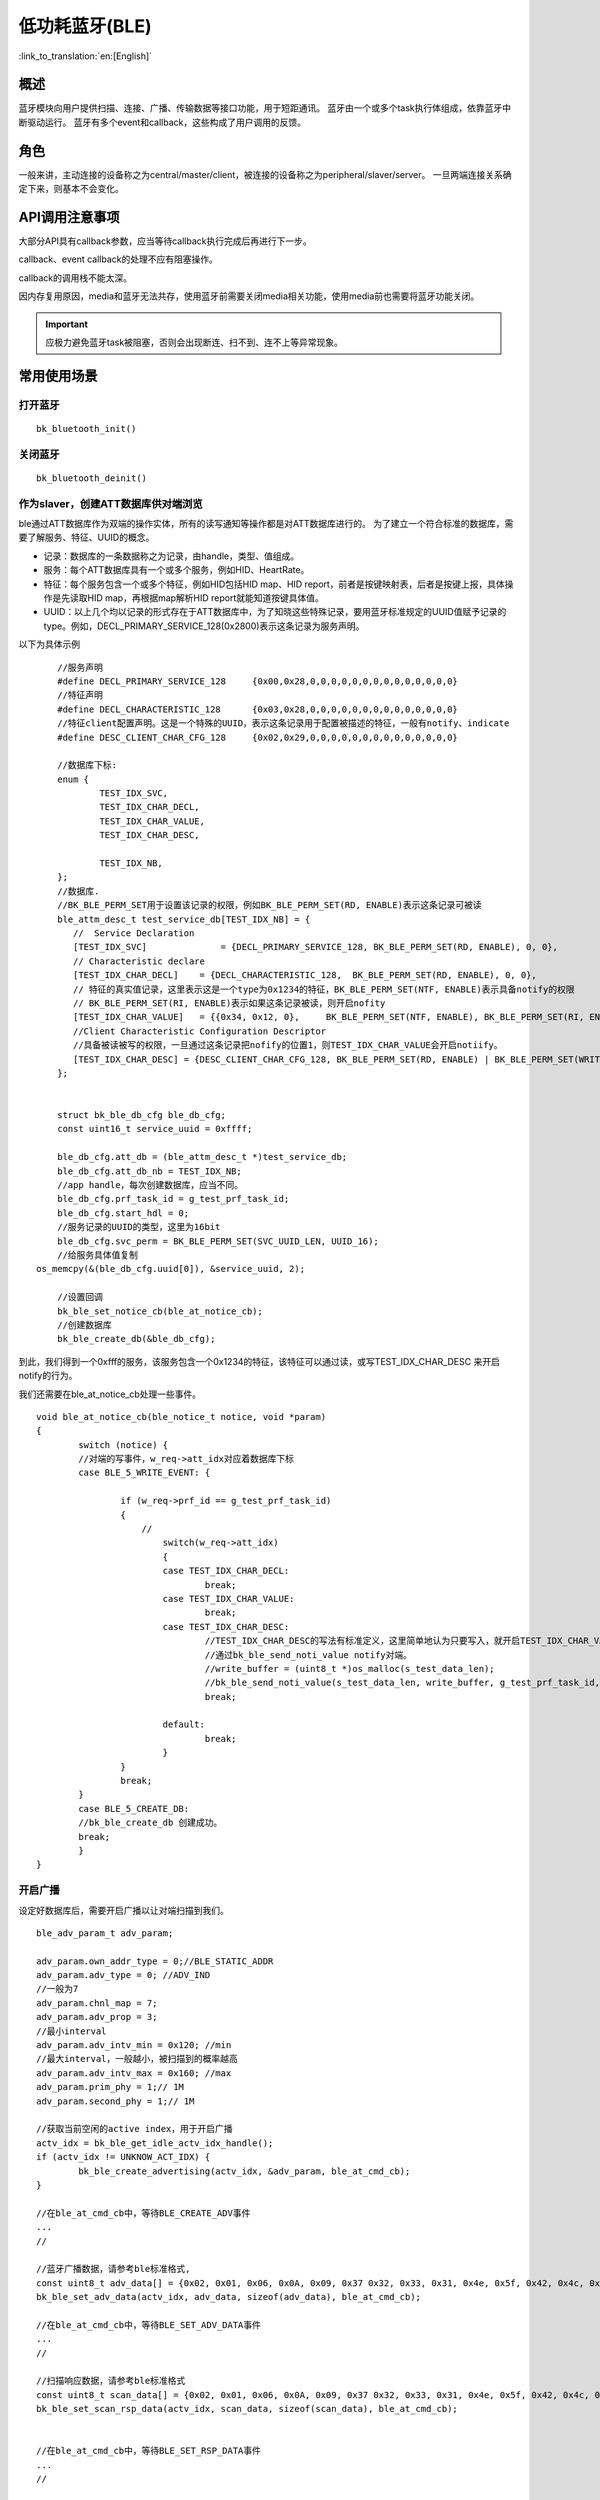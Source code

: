低功耗蓝牙(BLE)
========================

:link_to_translation:`en:[English]`

概述
""""""""""""""""""""""""""

蓝牙模块向用户提供扫描、连接、广播、传输数据等接口功能，用于短距通讯。
蓝牙由一个或多个task执行体组成，依靠蓝牙中断驱动运行。
蓝牙有多个event和callback，这些构成了用户调用的反馈。


角色
""""""""""""""""""""""""""
一般来讲，主动连接的设备称之为central/master/client，被连接的设备称之为peripheral/slaver/server。
一旦两端连接关系确定下来，则基本不会变化。




API调用注意事项
""""""""""""""""""""""""""

大部分API具有callback参数，应当等待callback执行完成后再进行下一步。

callback、event callback的处理不应有阻塞操作。

callback的调用栈不能太深。

因内存复用原因，media和蓝牙无法共存，使用蓝牙前需要关闭media相关功能，使用media前也需要将蓝牙功能关闭。

.. important::
    应极力避免蓝牙task被阻塞，否则会出现断连、扫不到、连不上等异常现象。
	
	
常用使用场景
""""""""""""""""""""""""""

打开蓝牙
****************************************

::

    bk_bluetooth_init()

关闭蓝牙
****************************************

::

    bk_bluetooth_deinit()


作为slaver，创建ATT数据库供对端浏览
****************************************
ble通过ATT数据库作为双端的操作实体，所有的读写通知等操作都是对ATT数据库进行的。
为了建立一个符合标准的数据库，需要了解服务、特征、UUID的概念。

- 记录：数据库的一条数据称之为记录，由handle，类型、值组成。
- 服务：每个ATT数据库具有一个或多个服务，例如HID、HeartRate。
- 特征：每个服务包含一个或多个特征，例如HID包括HID map、HID report，前者是按键映射表，后者是按键上报，具体操作是先读取HID map，再根据map解析HID report就能知道按键具体值。
- UUID：以上几个均以记录的形式存在于ATT数据库中，为了知晓这些特殊记录，要用蓝牙标准规定的UUID值赋予记录的type。例如，DECL_PRIMARY_SERVICE_128(0x2800)表示这条记录为服务声明。


以下为具体示例
::

	//服务声明
	#define DECL_PRIMARY_SERVICE_128     {0x00,0x28,0,0,0,0,0,0,0,0,0,0,0,0,0,0}
	//特征声明
	#define DECL_CHARACTERISTIC_128      {0x03,0x28,0,0,0,0,0,0,0,0,0,0,0,0,0,0}
	//特征client配置声明。这是一个特殊的UUID，表示这条记录用于配置被描述的特征，一般有notify、indicate
	#define DESC_CLIENT_CHAR_CFG_128     {0x02,0x29,0,0,0,0,0,0,0,0,0,0,0,0,0,0}

	//数据库下标:
	enum {
		TEST_IDX_SVC,
		TEST_IDX_CHAR_DECL,
		TEST_IDX_CHAR_VALUE,
		TEST_IDX_CHAR_DESC,

		TEST_IDX_NB,
	};
	//数据库.
	//BK_BLE_PERM_SET用于设置该记录的权限，例如BK_BLE_PERM_SET(RD, ENABLE)表示这条记录可被读
	ble_attm_desc_t test_service_db[TEST_IDX_NB] = {
	   //  Service Declaration
	   [TEST_IDX_SVC]              = {DECL_PRIMARY_SERVICE_128, BK_BLE_PERM_SET(RD, ENABLE), 0, 0},
	   // Characteristic declare
	   [TEST_IDX_CHAR_DECL]    = {DECL_CHARACTERISTIC_128,  BK_BLE_PERM_SET(RD, ENABLE), 0, 0},
	   // 特征的真实值记录，这里表示这是一个type为0x1234的特征，BK_BLE_PERM_SET(NTF, ENABLE)表示具备notify的权限
	   // BK_BLE_PERM_SET(RI, ENABLE)表示如果这条记录被读，则开启nofity
	   [TEST_IDX_CHAR_VALUE]   = {{0x34, 0x12, 0},     BK_BLE_PERM_SET(NTF, ENABLE), BK_BLE_PERM_SET(RI, ENABLE) | BK_BLE_PERM_SET(UUID_LEN, UUID_16), 128},
	   //Client Characteristic Configuration Descriptor
	   //具备被读被写的权限，一旦通过这条记录把nofify的位置1，则TEST_IDX_CHAR_VALUE会开启notiify。
	   [TEST_IDX_CHAR_DESC] = {DESC_CLIENT_CHAR_CFG_128, BK_BLE_PERM_SET(RD, ENABLE) | BK_BLE_PERM_SET(WRITE_REQ, ENABLE), 0, 0},
	};


	struct bk_ble_db_cfg ble_db_cfg;
	const uint16_t service_uuid = 0xffff;
	
	ble_db_cfg.att_db = (ble_attm_desc_t *)test_service_db;
	ble_db_cfg.att_db_nb = TEST_IDX_NB;
	//app handle，每次创建数据库，应当不同。
	ble_db_cfg.prf_task_id = g_test_prf_task_id;
	ble_db_cfg.start_hdl = 0;
	//服务记录的UUID的类型，这里为16bit
	ble_db_cfg.svc_perm = BK_BLE_PERM_SET(SVC_UUID_LEN, UUID_16);
	//给服务具体值复制
    os_memcpy(&(ble_db_cfg.uuid[0]), &service_uuid, 2);

	//设置回调
	bk_ble_set_notice_cb(ble_at_notice_cb);
	//创建数据库
	bk_ble_create_db(&ble_db_cfg);

到此，我们得到一个0xfff的服务，该服务包含一个0x1234的特征，该特征可以通过读，或写TEST_IDX_CHAR_DESC
来开启notify的行为。

我们还需要在ble_at_notice_cb处理一些事件。

::

	void ble_at_notice_cb(ble_notice_t notice, void *param)
	{
		switch (notice) {
		//对端的写事件，w_req->att_idx对应着数据库下标
		case BLE_5_WRITE_EVENT: {

			if (w_req->prf_id == g_test_prf_task_id)
			{
			    //
				switch(w_req->att_idx)
				{
				case TEST_IDX_CHAR_DECL:
					break;
				case TEST_IDX_CHAR_VALUE:
					break;
				case TEST_IDX_CHAR_DESC:
					//TEST_IDX_CHAR_DESC的写法有标准定义，这里简单地认为只要写入，就开启TEST_IDX_CHAR_VALUE的notify
					//通过bk_ble_send_noti_value notify对端。
					//write_buffer = (uint8_t *)os_malloc(s_test_data_len);
					//bk_ble_send_noti_value(s_test_data_len, write_buffer, g_test_prf_task_id, TEST_IDX_CHAR_VALUE);
					break;

				default:
					break;
				}
			}
			break;
		}
		case BLE_5_CREATE_DB:
		//bk_ble_create_db 创建成功。
		break;
		}
	}


开启广播
****************************************

设定好数据库后，需要开启广播以让对端扫描到我们。

::

	ble_adv_param_t adv_param;

	adv_param.own_addr_type = 0;//BLE_STATIC_ADDR
	adv_param.adv_type = 0; //ADV_IND
	//一般为7
	adv_param.chnl_map = 7;
	adv_param.adv_prop = 3;
	//最小interval
	adv_param.adv_intv_min = 0x120; //min
	//最大interval，一般越小，被扫描到的概率越高
	adv_param.adv_intv_max = 0x160; //max
	adv_param.prim_phy = 1;// 1M
	adv_param.second_phy = 1;// 1M
	
	//获取当前空闲的active index，用于开启广播
	actv_idx = bk_ble_get_idle_actv_idx_handle();
	if (actv_idx != UNKNOW_ACT_IDX) {
		bk_ble_create_advertising(actv_idx, &adv_param, ble_at_cmd_cb);
	}

	//在ble_at_cmd_cb中，等待BLE_CREATE_ADV事件
	...
	//

	//蓝牙广播数据，请参考ble标准格式,
	const uint8_t adv_data[] = {0x02, 0x01, 0x06, 0x0A, 0x09, 0x37 0x32, 0x33, 0x31, 0x4e, 0x5f, 0x42, 0x4c, 0x45};
	bk_ble_set_adv_data(actv_idx, adv_data, sizeof(adv_data), ble_at_cmd_cb);

	//在ble_at_cmd_cb中，等待BLE_SET_ADV_DATA事件
	...
	//

	//扫描响应数据，请参考ble标准格式
	const uint8_t scan_data[] = {0x02, 0x01, 0x06, 0x0A, 0x09, 0x37 0x32, 0x33, 0x31, 0x4e, 0x5f, 0x42, 0x4c, 0x45};
	bk_ble_set_scan_rsp_data(actv_idx, scan_data, sizeof(scan_data), ble_at_cmd_cb);


	//在ble_at_cmd_cb中，等待BLE_SET_RSP_DATA事件
	...
	//

	//开启广播
	bk_ble_start_advertising(actv_idx, 0, ble_at_cmd_cb);

	//在ble_at_cmd_cb中，等待BLE_START_ADV事件
	...
	//


广播格式如下图:
    .. figure:: ../../../_static/adv_data.png
        :align: center
        :alt: menuconfig gui
        :figclass: align-center

AD Type定义在 `Assigned Numbers <https://www.bluetooth.com/specifications/assigned-numbers>`_。

开启扫描
****************************************

::

	ble_scan_param_t scan_param;

	scan_param.own_addr_type = 0;//BLE_STATIC_ADDR
	scan_param.scan_phy = 5;
	
	//一般interval越小，windows越大，越有可能扫描到数据
	scan_param.scan_intv = 0x64; //scan interval
	scan_param.scan_wd = 0x1e; //scan windows
	//获取当前空闲的active index，用于开启扫描
	actv_idx = bk_ble_get_idle_actv_idx_handle();
	bk_ble_create_scaning(actv_idx, &scan_param, ble_at_cmd);

	//在ble_at_cmd_cb中，等待BLE_CREATE_SCAN
	...
	//
	
	bk_ble_start_scaning(actv_idx, ble_at_cmd);
	
	//在ble_at_cmd_cb中，等待BLE_START_SCAN
	...
	//
	
	//在ble_notice_cb_t中处理BLE_5_REPORT_ADV ，为广播数据


	
建立连接
****************************************

::

	ble_conn_param_t conn_param;
	//一般interval越小，该链路性能越好，但其他链路、扫描、广播性能会差
	conn_param.intv_min = 0x40; //interval
	conn_param.intv_max = 0x40; //interval
	conn_param.con_latency = 0;
	conn_param.sup_to = 0x200;//supervision timeout
	conn_param.init_phys = 1;// 1M
	//获取当前空闲的active index，用于建立连接
	con_idx = bk_ble_get_idle_conn_idx_handle();


	bk_ble_create_init(con_idx, &conn_param, ble_at_cmd);

	//在ble_at_cmd_cb中，等待BLE_INIT_CREATE
	...
	//

	//设置对端地址类型，不匹配会导致连接不上
	bk_ble_init_set_connect_dev_addr(con_idx, bt_mac, 1);


	bk_ble_init_start_conn(con_idx, ble_at_cmd)

	//在ble_at_cmd_cb中，等待BLE_INIT_START_CONN
	...
	//


断开连接
****************************************

::

    //通过蓝牙地址获取连接handle
    conn_idx = bk_ble_find_conn_idx_from_addr(&connect_addr);

    //断开连接
    err = bk_ble_disconnect(conn_idx, ble_at_cmd);

	//在ble_at_cmd_cb中，等待BLE_CONN_DIS_CONN
	...
	//


参考链接
""""""""""

    `API参考: <../../api-reference/bluetooth/index.html>`_ 介绍了蓝牙API接口

    `开发者指南: <../../developer-guide/bluetooth/index.html>`_ 介绍了蓝牙常用使用场景

    `样例演示: <../../examples/bluetooth/index.html>`_ 介绍了蓝牙样例使用和操作

    `蓝牙工程: <../../projects_work/bluetooth/index.html>`_ 介绍了蓝牙相关工程